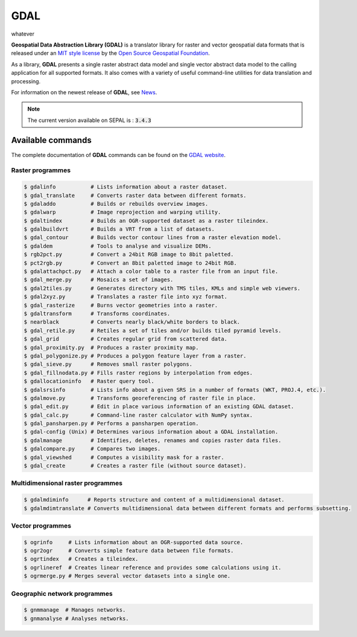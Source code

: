 GDAL
====

whatever

**Geospatial Data Abstraction Library (GDAL)** is a translator library for raster and vector geospatial data formats that is released under an `MIT style license <https://gdal.org/license.html#license>`__ by the `Open Source Geospatial Foundation <http://www.osgeo.org/>`__.

As a library, **GDAL** presents a single raster abstract data model and single vector abstract data model to the calling application for all supported formats. It also comes with a variety of useful command-line utilities for data translation and processing.

For information on the newest release of **GDAL**, see `News <https://github.com/OSGeo/gdal/blob/v3.4.0/gdal/NEWS.md>`__.

.. note::

    The current version available on SEPAL is : :code:`3.4.3`

Available commands
------------------

The complete documentation of **GDAL** commands can be found on the `GDAL website <https://gdal.org/programs/index.html>`__.

Raster programmes
^^^^^^^^^^^^^^^^^

.. code-block:: bash

    $ gdalinfo           # Lists information about a raster dataset.
    $ gdal_translate     # Converts raster data between different formats.
    $ gdaladdo           # Builds or rebuilds overview images.
    $ gdalwarp           # Image reprojection and warping utility.
    $ gdaltindex         # Builds an OGR-supported dataset as a raster tileindex.
    $ gdalbuildvrt       # Builds a VRT from a list of datasets.
    $ gdal_contour       # Builds vector contour lines from a raster elevation model.
    $ gdaldem            # Tools to analyse and visualize DEMs.
    $ rgb2pct.py         # Convert a 24bit RGB image to 8bit paletted.
    $ pct2rgb.py         # Convert an 8bit paletted image to 24bit RGB.
    $ gdalattachpct.py   # Attach a color table to a raster file from an input file.
    $ gdal_merge.py      # Mosaics a set of images.
    $ gdal2tiles.py      # Generates directory with TMS tiles, KMLs and simple web viewers.
    $ gdal2xyz.py        # Translates a raster file into xyz format.
    $ gdal_rasterize     # Burns vector geometries into a raster.
    $ gdaltransform      # Transforms coordinates.
    $ nearblack          # Converts nearly black/white borders to black.
    $ gdal_retile.py     # Retiles a set of tiles and/or builds tiled pyramid levels.
    $ gdal_grid          # Creates regular grid from scattered data.
    $ gdal_proximity.py  # Produces a raster proximity map.
    $ gdal_polygonize.py # Produces a polygon feature layer from a raster.
    $ gdal_sieve.py      # Removes small raster polygons.
    $ gdal_fillnodata.py # Fills raster regions by interpolation from edges.
    $ gdallocationinfo   # Raster query tool.
    $ gdalsrsinfo        # Lists info about a given SRS in a number of formats (WKT, PROJ.4, etc.).
    $ gdalmove.py        # Transforms georeferencing of raster file in place.
    $ gdal_edit.py       # Edit in place various information of an existing GDAL dataset.
    $ gdal_calc.py       # Command-line raster calculator with NumPy syntax.
    $ gdal_pansharpen.py # Performs a pansharpen operation.
    $ gdal-config (Unix) # Determines various information about a GDAL installation.
    $ gdalmanage         # Identifies, deletes, renames and copies raster data files.
    $ gdalcompare.py     # Compares two images.
    $ gdal_viewshed      # Computes a visibility mask for a raster.
    $ gdal_create        # Creates a raster file (without source dataset).

Multidimensional raster programmes
^^^^^^^^^^^^^^^^^^^^^^^^^^^^^^^^^^

.. code-block:: bash

    $ gdalmdiminfo      # Reports structure and content of a multidimensional dataset.
    $ gdalmdimtranslate # Converts multidimensional data between different formats and performs subsetting.

Vector programmes
^^^^^^^^^^^^^^^^^

.. code-block:: bash

    $ ogrinfo     # Lists information about an OGR-supported data source.
    $ ogr2ogr     # Converts simple feature data between file formats.
    $ ogrtindex   # Creates a tileindex.
    $ ogrlineref  # Creates linear reference and provides some calculations using it.
    $ ogrmerge.py # Merges several vector datasets into a single one.

Geographic network programmes
^^^^^^^^^^^^^^^^^^^^^^^^^^^^^

.. code-block:: bash

    $ gnmmanage  # Manages networks.
    $ gnmanalyse # Analyses networks.
